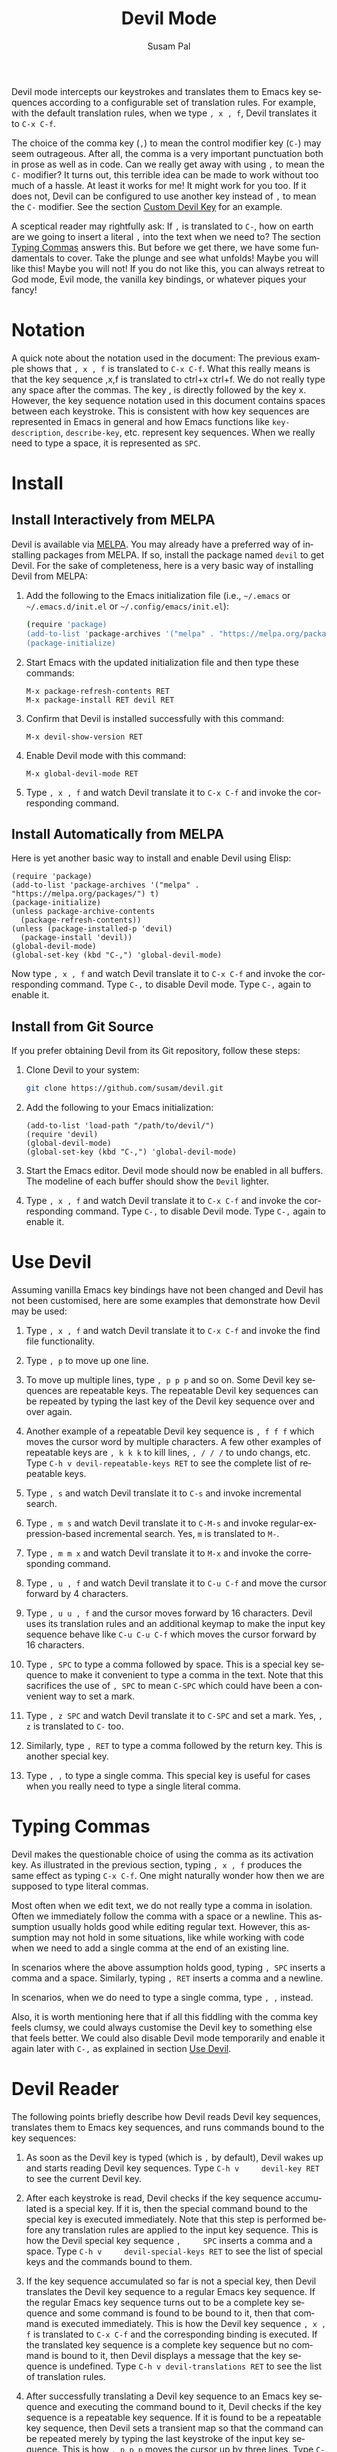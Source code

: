 #+title:                Devil Mode
#+author:               Susam Pal
#+email:                susam@susam.net
#+language:             en
#+options:              ':t toc:nil author:t email:t num:t
#+texinfo_dir_category: Emacs misc features
#+texinfo_dir_title:    Devil: (devil-mode)
#+texinfo_dir_desc:     Minor mode for Devil-like command entering

#+texinfo: @insertcopying

Devil mode intercepts our keystrokes and translates them to Emacs key
sequences according to a configurable set of translation rules. For
example, with the default translation rules, when we type =, x , f=,
Devil translates it to =C-x C-f=.

The choice of the comma key (=,=) to mean the control modifier key
(=C-=) may seem outrageous. After all, the comma is a very important
punctuation both in prose as well as in code. Can we really get away
with using =,= to mean the =C-= modifier? It turns out, this terrible
idea can be made to work without too much of a hassle. At least it works
for me! It might work for you too. If it does not, Devil can be
configured to use another key instead of =,= to mean the =C-= modifier.
See the section [[#custom-devil-key][Custom Devil Key]] for an example.

A sceptical reader may rightfully ask: If =,= is translated to =C-=, how
on earth are we going to insert a literal =,= into the text when we need
to? The section [[#typing-commas][Typing Commas]] answers this. But
before we get there, we have some fundamentals to cover. Take the plunge
and see what unfolds! Maybe you will like this! Maybe you will not! If
you do not like this, you can always retreat to God mode, Evil mode, the
vanilla key bindings, or whatever piques your fancy!

* Notation
:PROPERTIES:
:CUSTOM_ID: notation
:END:
A quick note about the notation used in the document: The previous
example shows that =, x , f= is translated to =C-x C-f=. What this
really means is that the key sequence ,x,f is translated to ctrl+x
ctrl+f. We do not really type any space after the commas. The key , is
directly followed by the key x. However, the key sequence notation used
in this document contains spaces between each keystroke. This is
consistent with how key sequences are represented in Emacs in general
and how Emacs functions like =key-description=, =describe-key=, etc.
represent key sequences. When we really need to type a space, it is
represented as =SPC=.

* Install
:PROPERTIES:
:CUSTOM_ID: install
:END:
** Install Interactively from MELPA
:PROPERTIES:
:CUSTOM_ID: install-interactively-from-melpa
:END:
Devil is available via [[https://melpa.org/][MELPA]]. You may already
have a preferred way of installing packages from MELPA. If so, install
the package named =devil= to get Devil. For the sake of completeness,
here is a very basic way of installing Devil from MELPA:

1. Add the following to the Emacs initialization file (i.e., =~/.emacs=
   or =~/.emacs.d/init.el= or =~/.config/emacs/init.el=):

   #+begin_src sh
     (require 'package)
     (add-to-list 'package-archives '("melpa" . "https://melpa.org/packages/") t)
     (package-initialize)
   #+end_src

2. Start Emacs with the updated initialization file and then type these
   commands:

   #+begin_example
   M-x package-refresh-contents RET
   M-x package-install RET devil RET
   #+end_example

3. Confirm that Devil is installed successfully with this command:

   #+begin_example
   M-x devil-show-version RET
   #+end_example

4. Enable Devil mode with this command:

   #+begin_example
   M-x global-devil-mode RET
   #+end_example

5. Type =, x , f= and watch Devil translate it to =C-x C-f= and invoke
   the corresponding command.

** Install Automatically from MELPA
:PROPERTIES:
:CUSTOM_ID: install-automatically-from-melpa
:END:
Here is yet another basic way to install and enable Devil using Elisp:

#+begin_example
(require 'package)
(add-to-list 'package-archives '("melpa" . "https://melpa.org/packages/") t)
(package-initialize)
(unless package-archive-contents
  (package-refresh-contents))
(unless (package-installed-p 'devil)
  (package-install 'devil))
(global-devil-mode)
(global-set-key (kbd "C-,") 'global-devil-mode)
#+end_example

Now type =, x , f= and watch Devil translate it to =C-x C-f= and invoke
the corresponding command. Type =C-,= to disable Devil mode. Type =C-,=
again to enable it.

** Install from Git Source
:PROPERTIES:
:CUSTOM_ID: install-from-git-source
:END:
If you prefer obtaining Devil from its Git repository, follow these
steps:

1. Clone Devil to your system:

   #+begin_src sh
   git clone https://github.com/susam/devil.git
   #+end_src

2. Add the following to your Emacs initialization:

   #+begin_example
   (add-to-list 'load-path "/path/to/devil/")
   (require 'devil)
   (global-devil-mode)
   (global-set-key (kbd "C-,") 'global-devil-mode)
   #+end_example

3. Start the Emacs editor. Devil mode should now be enabled in all
   buffers. The modeline of each buffer should show the =Devil= lighter.

4. Type =, x , f= and watch Devil translate it to =C-x C-f= and invoke
   the corresponding command. Type =C-,= to disable Devil mode. Type
   =C-,= again to enable it.

* Use Devil
   :PROPERTIES:
   :CUSTOM_ID: use-devil
   :END:
Assuming vanilla Emacs key bindings have not been changed and Devil has
not been customised, here are some examples that demonstrate how Devil
may be used:

1. Type =, x , f= and watch Devil translate it to =C-x C-f= and invoke
   the find file functionality.

2. Type =, p= to move up one line.

3. To move up multiple lines, type =, p p p= and so on. Some Devil key
   sequences are repeatable keys. The repeatable Devil key sequences can
   be repeated by typing the last key of the Devil key sequence over and
   over again.

4. Another example of a repeatable Devil key sequence is =, f f f= which
   moves the cursor word by multiple characters. A few other examples of
   repeatable keys are =, k k k= to kill lines, =, / / /= to undo
   changs, etc. Type =C-h v devil-repeatable-keys RET= to see the
   complete list of repeatable keys.

5. Type =, s= and watch Devil translate it to =C-s= and invoke
   incremental search.

6. Type =, m s= and watch Devil translate it to =C-M-s= and invoke
   regular-expression-based incremental search. Yes, =m= is translated
   to =M-=.

7. Type =, m m x= and watch Devil translate it to =M-x= and invoke the
   corresponding command.

8. Type =, u , f= and watch Devil translate it to =C-u C-f= and move the
   cursor forward by 4 characters.

9. Type =, u u , f= and the cursor moves forward by 16 characters. Devil
   uses its translation rules and an additional keymap to make the input
   key sequence behave like =C-u C-u C-f= which moves the cursor forward
   by 16 characters.

10. Type =, SPC= to type a comma followed by space. This is a special
    key sequence to make it convenient to type a comma in the text. Note
    that this sacrifices the use of =, SPC= to mean =C-SPC= which could
    have been a convenient way to set a mark.

11. Type =, z SPC= and watch Devil translate it to =C-SPC= and set a
    mark. Yes, =, z= is translated to =C-= too.

12. Similarly, type =, RET= to type a comma followed by the return key.
    This is another special key.

13. Type =, ,= to type a single comma. This special key is useful for
    cases when you really need to type a single literal comma.

* Typing Commas
   :PROPERTIES:
   :CUSTOM_ID: typing-commas
   :END:
Devil makes the questionable choice of using the comma as its activation
key. As illustrated in the previous section, typing =, x , f= produces
the same effect as typing =C-x C-f=. One might naturally wonder how then
we are supposed to type literal commas.

Most often when we edit text, we do not really type a comma in
isolation. Often we immediately follow the comma with a space or a
newline. This assumption usually holds good while editing regular text.
However, this assumption may not hold in some situations, like while
working with code when we need to add a single comma at the end of an
existing line.

In scenarios where the above assumption holds good, typing =, SPC=
inserts a comma and a space. Similarly, typing =, RET= inserts a comma
and a newline.

In scenarios, when we do need to type a single comma, type =, ,=
instead.

Also, it is worth mentioning here that if all this fiddling with the
comma key feels clumsy, we could always customise the Devil key to
something else that feels better. We could also disable Devil mode
temporarily and enable it again later with =C-,= as explained in section
[[#use-devil][Use Devil]].

* Devil Reader
   :PROPERTIES:
   :CUSTOM_ID: devil-reader
   :END:
The following points briefly describe how Devil reads Devil key
sequences, translates them to Emacs key sequences, and runs commands
bound to the key sequences:

1. As soon as the Devil key is typed (which is =,= by default), Devil
   wakes up and starts reading Devil key sequences. Type
   =C-h v     devil-key RET= to see the current Devil key.

2. After each keystroke is read, Devil checks if the key sequence
   accumulated is a special key. If it is, then the special command
   bound to the special key is executed immediately. Note that this step
   is performed before any translation rules are applied to the input
   key sequence. This is how the Devil special key sequence =,     SPC=
   inserts a comma and a space. Type =C-h v     devil-special-keys RET=
   to see the list of special keys and the commands bound to them.

3. If the key sequence accumulated so far is not a special key, then
   Devil translates the Devil key sequence to a regular Emacs key
   sequence. If the regular Emacs key sequence turns out to be a
   complete key sequence and some command is found to be bound to it,
   then that command is executed immediately. This is how the Devil key
   sequence =, x , f= is translated to =C-x C-f= and the corresponding
   binding is executed. If the translated key sequence is a complete key
   sequence but no command is bound to it, then Devil displays a message
   that the key sequence is undefined. Type
   =C-h v devil-translations RET= to see the list of translation rules.

4. After successfully translating a Devil key sequence to an Emacs key
   sequence and executing the command bound to it, Devil checks if the
   key sequence is a repeatable key sequence. If it is found to be a
   repeatable key sequence, then Devil sets a transient map so that the
   command can be repeated merely by typing the last keystroke of the
   input key sequence. This is how =, p p p= moves the cursor up by
   three lines. Type =C-h v devil-repeatable-keys     RET= to see the
   list of repeatable Devil key sequences.

The variables =devil-special-keys=, =devil-translations=, and
=devil-repeatable-keys= may contain keys or values with the string =%k=
in them. This is a placeholder for =devil-key=. While applying the
special keys, translation rules, or repeat rules, each =%k= is replaced
with the actual value of =devil-key= before applying the rules.

* Translation Rules
   :PROPERTIES:
   :CUSTOM_ID: translation-rules
   :END:
The following points provide an account of the translation rules that
Devil follows in order to convert a Devil key sequence entered by the
user to an Emacs key sequence:

1. The input key vector read from the user is converted to a key
   description (i.e., the string functions like =describe-key=,
   =key-description=, produce). For example, if the user types ,x,f, it
   is converted to =, x , f=.

2. Now the resulting key description is translated with simple string
   replacements. If any part of the string matches a key in
   =devil-translations=, then it is replaced with the corresponding
   value. For example, =, x , f= is translated to =C- x C- f=. Then
   Devil normalises the result to =C-x C-f= by removing superfluous
   spaces after the modifier keys.

3. However, if the simple string based replacement leads to an invalid
   Emacs key sequence, it skips the replacement that causes the
   resulting Emacs key sequence to become invalid. For example
   =,     m ,= results in =C-M-C-= after the simple string replacement
   because the default translation rules replace =,= with =C-= and =m=
   with =M-=. However, =C-M-C-= is an invalid key sequence, so the
   replacement of the second =,= to =C-= is skipped. Therefore, the
   input =, m ,= is translated to =C-M-,= instead.

* Translation Examples
   :PROPERTIES:
   :CUSTOM_ID: translation-examples
   :END:
By default, Devil supports a small but peculiar set of translation rules
that can be used to avoid modifier keys while typing various types of
key sequences. See =C-h v devil-translations RET= for the translation
rules. Here are some examples that demonstrate the default translation
rules. The obvious ones are shown first first. The more peculiar
translations come later in the table.

| Input     | Translated | Remarks                           |
|-----------+------------+-----------------------------------|
| =, s=     | =C-s=      | =,= is replaced with =C-=         |
| =, m s=   | =C-M-s=    | =m= is replaced with =M-=         |
| =, z s=   | =C-SPC=    | =, z= is replaced with =C-= too   |
| =, z z=   | =C-z=      | ditto                             |
| =, m m x= | =M-x=      | =, m m= is replaced with =M-= too |
| =, c , ,= | =C-c ,=    | =, ,= is replaced with =,=        |

Note how we cannot use =, SPC= to set a mark because that key sequence
is already reserved as a special key sequence in =devil-special-keys=,
so Devil translates =, z= to =C-= too, so that we can still type =C-SPC=
using =, z s= and set a mark.

Also, note how the translation of =, m m= to =M-= allows us to enter a
key sequence that begins with the =M-= modifier key.

* Bonus Key Bindings
   :PROPERTIES:
   :CUSTOM_ID: bonus-key-bindings
   :END:
Devil adds the following additional key bindings only when Devil is
enabled globally with =global-devil-mode=:

- Adds the Devil key to =isearch-mode-map=, so that Devil key sequences
  work in incremental search too.

- Adds =u= to =universal-argument-more= to allow repeating the universal
  argument command =C-u= simply by repeating =u=.

As mentioned before these features are available only when Devil is
enabled globally with =global-devil-mode=. If Devil is enabled locally
with =devil-mode=, then these features are not available.

* Custom Configuration Examples
   :PROPERTIES:
   :CUSTOM_ID: custom-configuration-examples
   :END:
In the examples presented below, the =(require 'devil)= calls may be
omitted if Devil has been installed from MELPA. There are appropriate
autoloads in place in the Devil package that would ensure that it is
loaded automatically on enabling Devil mode. However, the =require=
calls have been included in the examples below for the sake of
completeness.

** Local Mode
    :PROPERTIES:
    :CUSTOM_ID: local-mode
    :END:
While the section [[#use-devil][Use Devil]] shows how we enable Devil mode globally,
this section shows how we can enable it locally.  Here is an example
initialization code that enables Devil locally only in text buffers.

#+begin_example
(require 'devil)
(add-hook 'text-mode-hook 'devil-mode)
(global-set-key (kbd "C-,") 'devil-mode)
#+end_example

This is not recommended though because this does not provide a seamless
Devil experience. For example, with Devil enabled locally in a text
buffer like this, although we can type =, x , f= to launch the find-file
minibuffer, we cannot use Devil key sequences in the minibuffer. Further
the special keymaps described in the previous section work only when
Devil is enabled globally.

** Custom Appearance
    :PROPERTIES:
    :CUSTOM_ID: custom-appearance
    :END:
The following initialization code shows how we can customise Devil to
show a Devil smiley (😈) in the modeline and the echo area.

#+begin_example
(require 'devil)
(setq devil-lighter " \U0001F608")
(setq devil-prompt "\U0001F608 %t")
(global-devil-mode)
(global-set-key (kbd "C-,") 'global-devil-mode)
#+end_example

This is how Emacs may look if emojis are rendered correctly:

[[https://i.imgur.com/oYtwnGi.png][[[https://i.imgur.com/oYtwnGi.png]]]]

** Custom Devil Key
    :PROPERTIES:
    :CUSTOM_ID: custom-devil-key
    :END:
The following initialization code shows how we can customise Devil to
use a different Devil key.

#+begin_example
(defvar devil-key "<left>")
(defvar devil-special-keys '(("%k %k" . (lambda () (interactive) (devil-run-key "%k")))))
(require 'devil)
(global-devil-mode)
(global-set-key (kbd "C-<left>") 'global-devil-mode)
#+end_example

The above example sets the Devil key to the left arrow key, perhaps
another dubious choice for the Devil key. With this configuration, we
can use =<left> x <left> f= and have Devil translate it to =C-x C-f=.

Additionally, the above example defines the =devil-special-keys=
variable to have a single entry that allows typing =<left> <left>= to
produce the same effect as the original =<left>=. It removes the other
entries, so that =<left> SPC= is no longer reserved as a special key.
Thus =<left> SPC= can now be used to set a mark like one would normally
expect.

** Multiple Devil Keys
    :PROPERTIES:
    :CUSTOM_ID: multiple-devil-keys
    :END:
While this package provides the comma (=,=) as the default and the only
Devil key, nothing stops you from extending the mode map to support
multiple Devil keys. Say, you decide that in addition to activating
Devil with =,= which also plays the role of =C-=, you also want to
activate Devil with =.= which must now play the role of =M-=. To achieve
such a result, you could use this initialization code as a starting
point and then customise it further based on your requirements:

#+begin_example
(defvar devil-mode-map
  (let ((map (make-sparse-keymap)))
    (define-key map (kbd ",") #'devil)
    (define-key map (kbd ".") #'devil)
    map))
(defvar devil-special-keys '((", ," . (lambda () (insert ",")))
                             (". ." . (lambda () (insert ".")))))
(defvar devil-translations '(("," . "C-")
                             ("." . "M-")))
(require 'devil)
(global-devil-mode)
#+end_example

With this configuration, we can type =, x , f= for =C-x C-f= like
before. But now we can also type =. x= for =M-x=. Similarly, we can type
=, . s= for =C-M-s= and so on. Further, =, ,= inserts a literal comma
and =. .= inserts a literal dot.

Note that by default Devil configures only one activation key (=,=)
because the more activation keys we add, the more intrusive Devil
becomes during regular editing tasks. Every key that we reserve for
activating Devil loses its default function and then we need workarounds
to somehow invoke the default function associated with that key (like
repeating =.= twice to insert a single =.= in the above example).
Therefore, it is a good idea to keep the number of Devil keys as small
as possible.

* Why?
   :PROPERTIES:
   :CUSTOM_ID: why
   :END:
Why go to the trouble of creating and using something like this? Why not
just remap caps lock to ctrl like every other sane person does? Or if it
is so important to avoid modifier keys, why not use something like God
mode or Evil mode?

Well, for one, both God mode and Evil mode are modal editing modes.
Devil, on the other hand, provides a modeless editing experience of
Emacs as possible.

Devil mode began as a fun little tiny experiment. From the outset, it
was clear that using something as crucial as the comma for specifying
the modifier key is asking for trouble. However, I still wanted to see
how far I could go with it. It turned out that in a matter of days, I
was using it full-time for all of my Emacs usage.

This experiment was partly motivated by Macbook keyboards which do not
have a right ctrl key. Being a touch-typist myself, I found it
inconvenient to type key combinations like =C-x=, =C-a=, =C-w=, =C-s=,
etc. where both the modifier key and the modified key need to be pressed
with the left hand fingers. I am not particularly fond of remapping caps
lock to behave like ctrl because that still suffers from the problem
that key combinations like =C-x=, =C-a= require pressing both the
modifier key and the modified key with the left hand fingers. I know
many people remap both their caps lock and enter to behave like ctrl.
While I think that is a fine solution, I was not willing to put up with
the work required to make that work seamlessly across all the various
operating systems I work on.

What began as a tiny whimsical experiment a few years ago turned out to
be quite effective, at least to me. I like that this solution is
implemented purely as Elisp and therefore does not have any external
dependency. I am sharing this solution here in the form of a minor mode,
just in case, there is someone out there who might find this useful too.

* Comparison with God Mode
   :PROPERTIES:
   :CUSTOM_ID: comparison-with-god-mode
   :END:
God mode provides a modal editing experience but Devil does not. Devil
has the same underlying philosophy as that of God mode, i.e., the user
should not have to learn new key bindings. However, Devil does not have
a hard separation between insert mode and command mode like God mode
has. Instead, Devil waits for an activation key (=,= by default) and as
soon as it is activated, it intercepts and translates keys, runs the
corresponding command, and then gets out of the way. So Devil tries to
retain the modeless editing experience of vanilla Emacs as much as
possible.

Now it is worth mentioning that some of this modeless editing experience
can be reproduced in god-mode too using its
=god-execute-with-current-bindings= function. Here is an example:

#+begin_example
(global-set-key (kbd ",") #'god-execute-with-current-bindings)
#+end_example

With this configuration, God mode translates =, x f= to =C-x C-f=.
Similarly =, g x= invokes =M-x= and =, G s= invokes =C-M-x=. This
provides a modeless editing experience in God mode too. However, this
experience does not extend seamlessly to minibuffers. Devil does extend
its Devil key translation to minibuffers.

Further note that in God mode the ctrl modifier has sticky behaviour,
i.e., the modifier remains active automatically for the entire key
sequence. Therefore in the above example, we type =,= only once while
typing =, x f= to invoke =C-x C-f=. However, this sticky behaviour
implies that we need some way to disambiguate between key sequences like
=C-x C-o= (delete blank lines) and =C-x o= (other window). God mode
solves this by introducing =SPC= to deactivate the modifier, e.g.,
=, x o= translates to =C-x C-o= but =, x SPC o= translates to =C-x o=.
Devil does not treat the modifier key as sticky which leads to simpler
key sequences at the cost of a little additional typing, i.e., =, x , o=
translates to =C-x C-o= and =, x o= translates to =C-x o=.

To summarize, there are primarily three things that Devil does
differently:

- Provide a modeless editing experience from the outset.
- Seamlessly extend the same editing experience to minibuffer,
  incremental search, etc.
- Translate key sequences using string replacements. This allows for
  arbitrary and sophisticated key translations for the adventurous.
- Choose non-sticky behaviour for the modifier keys.

These differences could make Devil easier to use than God mode for some
people but clumsy for other people. It depends on one's tastes and
preferences.

* Support
   :PROPERTIES:
   :CUSTOM_ID: support
   :END:
To report bugs, suggest improvements, or ask questions,
[[https://github.com/susam/devil/issues][create issues]].
